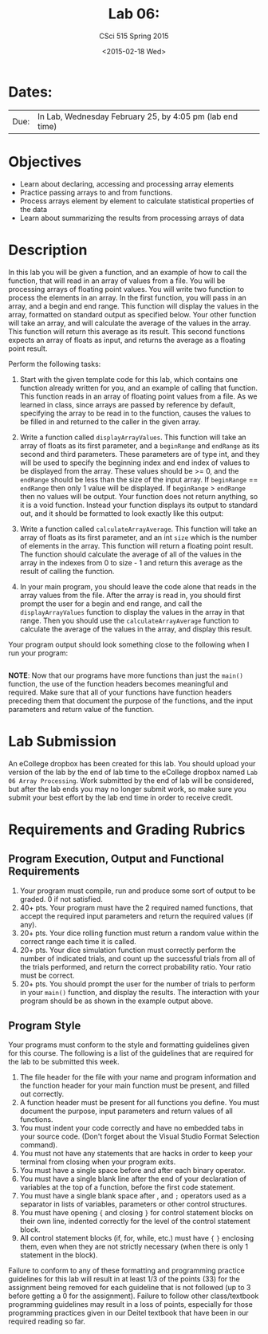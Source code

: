 #+TITLE:     Lab 06: 
#+AUTHOR:    CSci 515 Spring 2015
#+EMAIL:     derek@harter.pro
#+DATE:      <2015-02-18 Wed>
#+DESCRIPTION: Lab 06
#+OPTIONS:   H:4 num:nil toc:nil
#+OPTIONS:   TeX:t LaTeX:t skip:nil d:nil todo:nil pri:nil tags:not-in-toc
#+LATEX_HEADER: \usepackage{minted}
#+LaTeX_HEADER: \usemintedstyle{default}

* Dates:
| Due: | In Lab, Wednesday February 25, by 4:05 pm (lab end time) |

* Objectives
- Learn about declaring, accessing and processing array elements
- Practice passing arrays to and from functions.
- Process arrays element by element to calculate statistical properties of the data
- Learn about summarizing the results from processing arrays of data

* Description
In this lab you will be given a function, and an example of how to call the function, that will
read in an array of values from a file. You will be processing arrays of floating point values.
You will write two function to process the elements in an array.  In the first function, you
will pass in an array, and a begin and end range.  This function will display the values
in the array, formatted on standard output as specified below.  Your other function will
take an array, and will calculate the average of the values in the array.  This function will
return this average as its result.  This second functions expects an array of floats as input,
and returns the average as a floating point result.


Perform the following tasks:

1. Start with the given template code for this lab, which contains one
   function already written for you, and an example of calling that
   function.  This function reads in an array of floating point values
   from a file.  As we learned in class, since arrays are passed by
   reference by default, specifying the array to be read in to the
   function, causes the values to be filled in and returned to the
   caller in the given array.

2. Write a function called ~displayArrayValues~.  This function will
   take an array of floats as its first parameter, and a ~beginRange~
   and ~endRange~ as its second and third parameters.  These
   parameters are of type int, and they will be used to specify the
   beginning index and end index of values to be displayed from the
   array.  These values should be >= 0, and the ~endRange~ should be
   less than the size of the input array.  If ~beginRange~ ==
   ~endRange~ then only 1 value will be displayed.  If ~beginRange~ >
   ~endRange~ then no values will be output. Your function does not
   return anything, so it is a void function.  Instead your function
   displays its output to standard out, and it should be formatted to
   look exactly like this output:

3. Write a function called ~calculateArrayAverage~.  This function will
   take an array of floats as its first parameter, and an int ~size~ which
   is the number of elements in the array.  This function will return
   a floating point result.  The function should calculate the average
   of all of the values in the array in the indexes from 0 to size - 1
   and return this average as the result of calling the function.

4. In your main program, you should leave the code alone that reads in
   the array values from the file.  After the array is read in, you
   should first prompt the user for a begin and end range, and call the
   ~displayArrayValues~ function to display the values in the array in
   that range.  Then you should use the ~calculateArrayAverage~ function
   to calculate the average of the values in the array, and display
   this result.

Your program output should look something close to the following when I
run your program:

#+begin_example
#+end_example


*NOTE*: Now that our programs have more functions than just the
~main()~ function, the use of the function headers becomes meaningful
and required.  Make sure that all of your functions have function
headers preceding them that document the purpose of the functions, and
the input parameters and return value of the function.

* Lab Submission

An eCollege dropbox has been created for this lab.  You should
upload your version of the lab by the end of lab time to the eCollege
dropbox named ~Lab 06 Array Processing~.  Work submitted by the end
of lab will be considered, but after the lab ends you may no longer
submit work, so make sure you submit your best effort by the lab end
time in order to receive credit.

* Requirements and Grading Rubrics

** Program Execution, Output and Functional Requirements

1. Your program must compile, run and produce some sort of output to be
  graded. 0 if not satisfied.
1. 40+ pts.  Your program must have the 2 required named functions,
   that accept the required input parameters and return the required
   values (if any).
1. 20+ pts. Your dice rolling function must return a random value within the
   correct range each time it is called.
1. 20+ pts. Your dice simulation function must correctly perform the number of indicated
   trials, and count up the successful trials from all of the trials performed,
   and return the correct probability ratio.  Your ratio must be correct.
1. 20+ pts. You should prompt the user for the number of trials to
   perform in your ~main()~ function, and display the results.  The
   interaction with your program should be as shown in the example
   output above.


** Program Style

Your programs must conform to the style and formatting guidelines given for this course.
The following is a list of the guidelines that are required for the lab to be submitted
this week.

1. The file header for the file with your name and program information
  and the function header for your main function must be present, and
  filled out correctly.
1. A function header must be present for all functions you define.
  You must document the purpose, input parameters and return values
  of all functions.
1. You must indent your code correctly and have no embedded tabs in
  your source code. (Don't forget about the Visual Studio Format
  Selection command).
1. You must not have any statements that are hacks in order to keep
  your terminal from closing when your program exits.
1. You must have a single space before and after each binary operator.
1. You must have a single blank line after the end of your declaration
  of variables at the top of a function, before the first code
  statement.
1. You must have a single blank space after , and ~;~ operators used as a
  separator in lists of variables, parameters or other control
  structures.
1. You must have opening ~{~ and closing ~}~ for control statement blocks
  on their own line, indented correctly for the level of the control
  statement block.
1. All control statement blocks (if, for, while, etc.) must have ~{~
   ~}~ enclosing them, even when they are not strictly necessary
   (when there is only 1 statement in the block).

Failure to conform to any of these formatting and programming practice
guidelines for this lab will result in at least 1/3 of the points (33)
for the assignment being removed for each guideline that is not
followed (up to 3 before getting a 0 for the assignment). Failure to
follow other class/textbook programming guidelines may result in a
loss of points, especially for those programming practices given in
our Deitel textbook that have been in our required reading so far.

